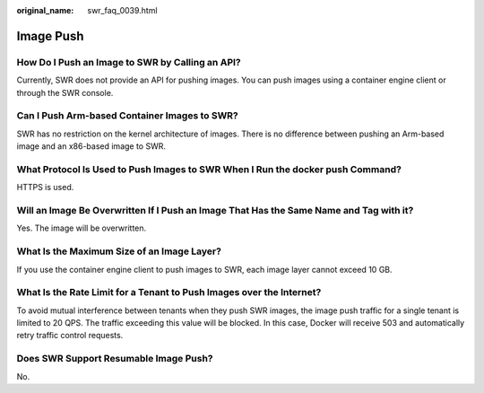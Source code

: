 :original_name: swr_faq_0039.html

.. _swr_faq_0039:

Image Push
==========

How Do I Push an Image to SWR by Calling an API?
------------------------------------------------

Currently, SWR does not provide an API for pushing images. You can push images using a container engine client or through the SWR console.

Can I Push Arm-based Container Images to SWR?
---------------------------------------------

SWR has no restriction on the kernel architecture of images. There is no difference between pushing an Arm-based image and an x86-based image to SWR.

What Protocol Is Used to Push Images to SWR When I Run the docker push Command?
-------------------------------------------------------------------------------

HTTPS is used.

Will an Image Be Overwritten If I Push an Image That Has the Same Name and Tag with it?
---------------------------------------------------------------------------------------

Yes. The image will be overwritten.

What Is the Maximum Size of an Image Layer?
-------------------------------------------

If you use the container engine client to push images to SWR, each image layer cannot exceed 10 GB.

What Is the Rate Limit for a Tenant to Push Images over the Internet?
---------------------------------------------------------------------

To avoid mutual interference between tenants when they push SWR images, the image push traffic for a single tenant is limited to 20 QPS. The traffic exceeding this value will be blocked. In this case, Docker will receive 503 and automatically retry traffic control requests.

Does SWR Support Resumable Image Push?
--------------------------------------

No.
